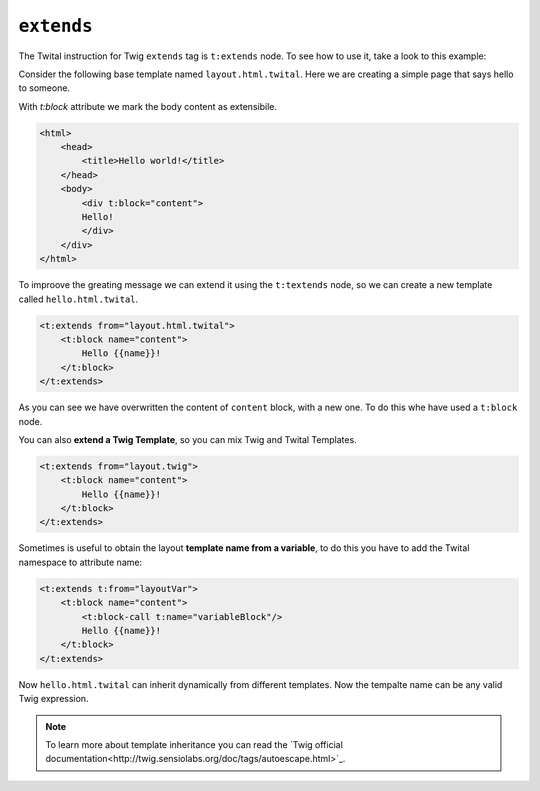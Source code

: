 ``extends``
===========


The Twital instruction for Twig ``extends`` tag is ``t:extends`` node.
To see how to use it, take a look to this example:


Consider the following base template named ``layout.html.twital``.
Here we are creating a simple page that says hello to someone.

With `t:block` attribute we mark the body content as extensibile.

.. code-block:: xml+jinja

    <html>
        <head>
            <title>Hello world!</title>
        </head>
        <body>
            <div t:block="content">
            Hello!
            </div>
        </div>
    </html>


To improove the greating message we can extend it using the ``t:textends`` node,
so we can create a new template called ``hello.html.twital``.

.. code-block:: xml+jinja

    <t:extends from="layout.html.twital">
        <t:block name="content">
            Hello {{name}}!
        </t:block>
    </t:extends>

As you can see we have overwritten the content of ``content`` block, with a new one.
To do this whe have used a ``t:block`` node.

You can also **extend a Twig Template**, so you can mix Twig and Twital Templates.

.. code-block:: xml+jinja

    <t:extends from="layout.twig">
        <t:block name="content">
            Hello {{name}}!
        </t:block>
    </t:extends>


Sometimes is useful to obtain the layout **template name from a variable**,
to do this you  have to add the Twital namespace to attribute name:

.. code-block:: xml+jinja

    <t:extends t:from="layoutVar">
        <t:block name="content">
            <t:block-call t:name="variableBlock"/>
            Hello {{name}}!
        </t:block>
    </t:extends>

Now ``hello.html.twital`` can inherit dynamically from different templates.
Now the tempalte name can be any valid Twig expression.

.. note::

    To learn more about template inheritance you can read the `Twig official documentation<http://twig.sensiolabs.org/doc/tags/autoescape.html>`_.